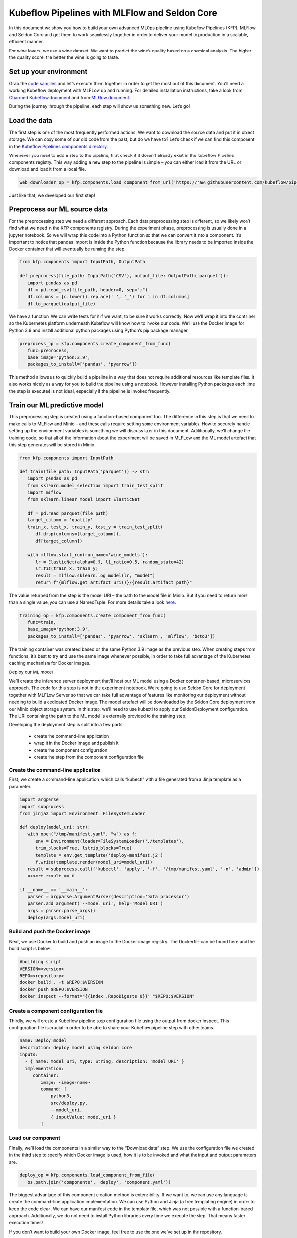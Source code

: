 ==============================================
Kubeflow Pipelines with MLFlow and Seldon Core
==============================================

In this document we show you how to build your own advanced MLOps pipeline using Kubeflow Pipelines (KFP), MLFlow and Seldon Core and get them to work seamlessly together in order to deliver your model to production in a scalable, efficient manner.

For wine lovers, we use a wine dataset. We want to predict the wine’s quality based on a chemical analysis. The higher the quality score, the better the wine is going to taste.


Set up your environment
=======================

Grab the `code samples <https://github.com/Barteus/kubeflow-examples/tree/0.2/e2e-wine-kfp-mlflow>`_ and let’s execute them together in order to get the most out of this document. You’ll need a working Kubeflow deployment with MLFLow up and running. For detailed installation instructions, take a look from `Charmed Kubeflow document <https://charmed-kubeflow.io/docs/install>`_ and from `MLFlow document <https://charmed-kubeflow.io/docs/mlflow>`_.

During the journey through the pipeline, each step will show us something new. Let’s go!


Load the data
=============

The first step is one of the most frequently performed actions. We want to download the source data and put it in object storage. We can copy some of our old code from the past, but do we have to? Let’s check if we can find this component in the `Kubeflow Pipelines components directory <https://github.com/kubeflow/pipelines/tree/master/components>`_.

.. image:: ../_static/user-guide-kfp-mlflow-seldon-dataset.png

Whenever you need to add a step to the pipeline, first check if it doesn’t already exist in the Kubeflow Pipeline components registry. This way adding a new step to the pipeline is simple – you can either load it from the URL or download and load it from a local file.

.. code-block:: shell

   web_downloader_op = kfp.components.load_component_from_url('https://raw.githubusercontent.com/kubeflow/pipelines/master/components/contrib/web/Download/component.yaml')


Just like that, we developed our first step!


Preprocess our ML source data
=============================

For the preprocessing step we need a different approach. Each data preprocessing step is different, so we likely won’t find what we need in the KFP components registry. During the experiment phase, preprocessing is usually done in a jupyter notebook. So we will wrap this code into a Python function so that we can convert it into a component. It’s important to notice that pandas import is inside the Python function because the library needs to be imported inside the Docker container that will eventually be running the step.

.. code-block:: shell

   from kfp.components import InputPath, OutputPath

   def preprocess(file_path: InputPath('CSV'), output_file: OutputPath('parquet')):
      import pandas as pd
      df = pd.read_csv(file_path, header=0, sep=";")
      df.columns = [c.lower().replace(' ', '_') for c in df.columns]
      df.to_parquet(output_file)

We have a function. We can write tests for it if we want, to be sure it works correctly. Now we’ll wrap it into the container so the Kubernetes platform underneath Kubeflow will know how to invoke our code. We’ll use the Docker image for Python 3.9 and install additional python packages using Python’s pip package manager.

.. code-block:: shell

   preprocess_op = kfp.components.create_component_from_func(
      func=preprocess,
      base_image='python:3.9',
      packages_to_install=['pandas', 'pyarrow'])

This method allows us to quickly build a pipeline in a way that does not require additional resources like template files. It also works nicely as a way for you to build the pipeline using a notebook. However installing Python packages each time the step is executed is not ideal, especially if the pipeline is invoked frequently.


Train our ML predictive model
=============================

This preprocessing step is created using a function-based component too. The difference in this step is that we need to make calls to MLFlow and Minio – and these calls require setting some environment variables. How to securely handle setting up the environment variables is something we will discuss later in this document. Additionally, we’ll change the training code, so that all of the information about the experiment will be saved in MLFLow and the ML model artefact that this step generates will be stored in Minio.

.. code-block:: shell

   from kfp.components import InputPath

   def train(file_path: InputPath('parquet')) -> str:
      import pandas as pd
      from sklearn.model_selection import train_test_split
      import mlflow
      from sklearn.linear_model import ElasticNet

      df = pd.read_parquet(file_path)
      target_column = 'quality'
      train_x, test_x, train_y, test_y = train_test_split(
         df.drop(columns=[target_column]), 
         df[target_column])

      with mlflow.start_run(run_name='wine_models'):
         lr = ElasticNet(alpha=0.5, l1_ratio=0.5, random_state=42)
         lr.fit(train_x, train_y)
         result = mlflow.sklearn.log_model(lr, "model")
         return f"{mlflow.get_artifact_uri()}/{result.artifact_path}"


The value returned from the step is the model URI – the path to the model file in Minio. But if you need to return more than a single value, you can use a NamedTuple. For more details take a look `here <https://www.kubeflow.org/docs/components/pipelines/sdk/python-function-components/#building-python-function-based-components>`__.

.. code-block:: shell

   training_op = kfp.components.create_component_from_func(
      func=train,
      base_image='python:3.9',
      packages_to_install=['pandas', 'pyarrow', 'sklearn', 'mlflow', 'boto3'])

The training container was created based on the same Python 3.9 image as the previous step. When creating steps from functions, it’s best to try and use the same image whenever possible, in order to take full advantage of the Kubernetes caching mechanism for Docker images.


Deploy our ML model

We’ll create the inference server deployment that’ll host our ML model using a Docker container-based, microservices approach. The code for this step is not in the experiment notebook. We’re going to use Seldon Core for deployment together with MLFLow Server so that we can take full advantage of features like monitoring our deployment without needing to build a dedicated Docker image. The model artefact will be downloaded by the Seldon Core deployment from our Minio object storage system. In this step, we’ll need to use kubectl to apply our SeldonDeployment configuration. The URI containing the path to the ML model is externally provided to the training step.

Developing the deployment step is split into a few parts:

   * create the command-line application
   * wrap it in the Docker image and publish it
   * create the component configuration
   * create the step from the component configuration file

Create the command-line application
-----------------------------------

First, we create a command-line application, which calls “kubectl” with a file generated from a Jinja template as a parameter.

.. code-block:: shell

   import argparse
   import subprocess
   from jinja2 import Environment, FileSystemLoader

   def deploy(model_uri: str):
      with open("/tmp/manifest.yaml", "w") as f:
         env = Environment(loader=FileSystemLoader('./templates'),
         trim_blocks=True, lstrip_blocks=True)
         template = env.get_template('deploy-manifest.j2')
         f.write(template.render(model_uri=model_uri))
      result = subprocess.call(['kubectl', 'apply', '-f', '/tmp/manifest.yaml', '-n', 'admin'])
      assert result == 0

   if __name__ == '__main__':
      parser = argparse.ArgumentParser(description='Data processor')
      parser.add_argument('--model_uri', help='Model URI')
      args = parser.parse_args()
      deploy(args.model_uri)


Build and push the Docker image
-------------------------------

Next, we use Docker to build and push an image to the Docker image registry. The Dockerfile can be found here and the build script is below.

.. code-block:: shell

   #building script
   VERSION=<version>
   REPO=<repository>
   docker build . -t $REPO:$VERSION
   docker push $REPO:$VERSION
   docker inspect --format="{{index .RepoDigests 0}}" "$REPO:$VERSION"


Create a component configuration file
-------------------------------------

Thirdly, we will create a Kubeflow pipeline step configuration file using the output from docker inspect. This configuration file is crucial in order to be able to share your Kubeflow pipeline step with other teams.

.. code-block:: shell

   name: Deploy model
   description: deploy model using seldon core
   inputs:
     - { name: model_uri, type: String, description: 'model URI' }
     implementation:
        container:
           image: <image-name>
           command: [
               python3,
               src/deploy.py,
               --model_uri,
               { inputValue: model_uri }
           ]


Load our component
------------------

Finally, we’ll load the components in a similar way to the “Download data” step. We use the configuration file we created in the third step to specify which Docker image is used, how it is to be invoked and what the input and output parameters are.

.. code-block:: shell

   deploy_op = kfp.components.load_component_from_file(
      os.path.join('components', 'deploy', 'component.yaml'))

The biggest advantage of this component creation method is extensibility. If we want to, we can use any language to create the command-line application implementation. We can use Python and Jinja (a free templating engine) in order to keep the code clean. We can have our manifest code in the template file, which was not possible with a function-based approach. Additionally, we do not need to install Python libraries every time we execute the step. That means faster execution times!

If you don’t want to build your own Docker image, feel free to use the one we’ve set up in the repository.


Put the MLOps pipeline together
===============================

We’ve defined all the components – now let’s create a pipeline from them. We need to put them in the proper order, define inputs and outputs and add appropriate configuration values.

.. code-block:: shell

   @dsl.pipeline(
   name="e2e_wine_pipeline",
   description="WINE pipeline")
   def wine_pipeline(url):
      web_downloader_task = web_downloader_op(url=url)
      preprocess_task = preprocess_op(file=web_downloader_task.outputs['data'])
      train_task = (training_op(file=preprocess_task.outputs['output'])
            .add_env_variable(V1EnvVar(name='MLFLOW_TRACKING_URI', value='http://mlflow-server.kubeflow.svc.cluster.local:5000'))
            .add_env_variable(V1EnvVar(name='MLFLOW_S3_ENDPOINT_URL', value='http://minio.kubeflow.svc.cluster.local:9000'))
            .add_env_variable(V1EnvVar (name='accesskey', value='AWS_ACCESS_KEY_ID'))
            .add_env_variable(V1EnvVar (name='secretkey', value='AWS_SECRET_ACCESS_KEY'))
      )
      deploy_task = deploy_op(model_uri=train_task.output)


We don’t need to specify the order of the tasks explicitly. When you set input-output dependencies, the tasks will order themselves. Convenient, right?!

When looking at the training task, we see it differs from the others. It requires additional configuration. We need to add some sensitive data using Kubernetes secrets and the rest using environment properties. Kubeflow Pipelines supports multiple ways to add secrets to the pipeline tasks and more information can be found `here <https://kubeflow-pipelines.readthedocs.io/en/stable/source/kfp.extensions.html#module-kfp.aws>`_.

Now, the coding part is completed. All that’s left is to see the results of our pipeline. Run the pipeline.py to generate wine-pipeline.yaml in the generated folder. We’ll then navigate to the Kubeflow Dashboard with our browser, create a new pipeline with our YAML file and – the moment of truth – run the pipeline.

.. image:: ../_static/user-guide-kfp-mlflow-seldon-result.png


Check the Inference endpoint
============================
We want to be 100% sure it works – so let’s check if the inference endpoint is responding correctly. First, go to the Kubernetes cluster and port-forward or expose the newly created service. 

.. code-block:: shell

   # check pod's status
   $ microk8s kubectl get po -n admin
   NAME                                                           READY   STATUS      RESTARTS      AGE
   ml-pipeline-ui-artifact-5cfb68f5b7-97kjc                       2/2     Running     4 (47h ago)   2d
   ml-pipeline-visualizationserver-665bb6b8fc-f5nkm               2/2     Running     4 (47h ago)   2d
   e2e-wine-pipeline-nk6qh-1447540704                             0/2     Completed   0             22h
   e2e-wine-pipeline-nk6qh-2458232327                             0/2     Completed   0             22h
   e2e-wine-pipeline-nk6qh-2359496741                             0/2     Completed   0             22h
   e2e-wine-pipeline-nk6qh-105037618                              0/2     Completed   0             22h
   mlflow-wine-super-model-0-classifier-5c79775bb6-bv9dn          3/3     Running     0             22h

   # check service's status
   $ microk8s kubectl get svc -n admin
   NAME                                                       TYPE        CLUSTER-IP       EXTERNAL-IP   PORT(S)             AGE
   ml-pipeline-visualizationserver                            ClusterIP   10.152.183.97    <none>        8888/TCP            2d
   ml-pipeline-ui-artifact                                    ClusterIP   10.152.183.103   <none>        80/TCP              2d
   mlflow-wine-super-model-classifier                         ClusterIP   10.152.183.245   <none>        9000/TCP,9500/TCP   22h
   mlflow-wine-super-model                                    ClusterIP   10.152.183.236   <none>        8000/TCP,5001/TCP   22h

   # port-forward or expose the newly created service to localhost
   $ microk8s kubectl port-forward service/mlflow-wine-super-model -n admin 8000:8000
   Forwarding from 127.0.0.1:8000 -> 8000
   Forwarding from [::1]:8000 -> 8000


Then, let’s use curl on another terminal to see if the endpoint is responding correctly.

.. code-block:: shell

   curl -X POST http://127.0.0.1:8000/api/v1.0/predictions -H 'Content-Type: application/json' -d '{"data":{"ndarray":[[5.6, 0.31, 0.37, 1.4, 0.074, 12.0, 96.0, 0.9954, 3.32, 0.58, 9.2]]}}'

Seldon Core supports batch inference out-of-the-box and its performance is much better than calling the endpoint in a loop.


Troubleshoting
==============

Can not resolve hostname for download data url
----------------------------------------------

Sometimes hostname will be combined with a domain name on this machine to form a new hostname, which cannot be resolved. The domain name information on this machine can be viewed in this file. /etc/resolv.conf.

To solved this, just add ‘.’ after domain name to prevent coredns from using URLs as hostnames, such as 'raw.githubusercontent.com.'


MLModel file saved with mlflow=2 in mlflowserver can't compatible with seldonio/mlflowserver:1.14.0-dev
-------------------------------------------------------------------------------------------------------

The error shows conda_env_create.py TypeError: join() argument must be str or bytes, not 'dict'. And this issue has fixed  on `this link <https://github.com/SeldonIO/seldon-core/pull/4505>`_. But there is no update conda_env_create.py code for seldonio/mlflowserver:1.14.0-dev Docker image.

Choose one of the below of solutions to solve this error.

Solution 1: Update the latest `conda_env_create.py <https://github.com/SeldonIO/seldon-core/blob/master/servers/mlflowserver/mlflowserver/conda_env_create.py>`_ into seldonio/mlflowserver:1.14.0-dev Docker image and commit the new Docker image to use.

Solution 2: Modify MLmodel file

.. code-block:: shell

   # MLModel saved with mlflow=1
   artifact_path: model
   flavors:
   python_function:
      env: conda.yaml
      loader_module: mlflow.sklearn
      model_path: model.pkl
      predict_fn: predict
      python_version: 3.9.16
   sklearn:
      code: null
      pickled_model: model.pkl
      serialization_format: cloudpickle
      sklearn_version: 1.2.1
   mlflow_version: 2.1.1
   model_uuid: 9971f5db741348cda16bfb3fc4cfff18
   run_id: 4a02ebc811b84e1194b452b38c2d96d8
   utc_time_created: '2023-02-01 08:13:32.310337'


.. seealso::
   `How to build an MLOps pipeline with MLFlow and Seldon Core <https://charmed-kubeflow.io/docs/build-an-mlops-pipeline-with-mlflow-seldon-core-and-kubeflow>`_